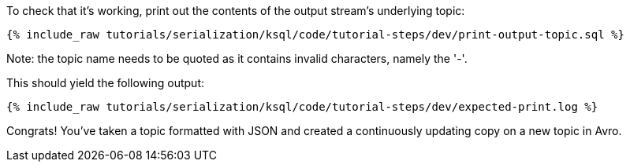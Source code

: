 To check that it's working, print out the contents of the output stream's underlying topic:

+++++
<pre class="snippet"><code class="sql">{% include_raw tutorials/serialization/ksql/code/tutorial-steps/dev/print-output-topic.sql %}</code></pre>
+++++

Note: the topic name needs to be quoted as it contains invalid characters, namely the '-'.

This should yield the following output:
+++++
<pre class="snippet"><code class="shell">{% include_raw tutorials/serialization/ksql/code/tutorial-steps/dev/expected-print.log %}</code></pre>
+++++

Congrats! You've taken a topic formatted with JSON and created a continuously updating copy on a new topic in Avro.